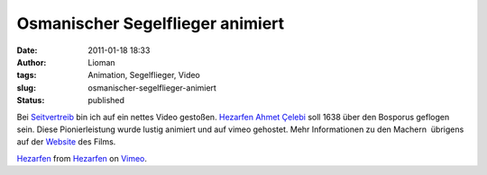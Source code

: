 Osmanischer Segelflieger animiert
#################################
:date: 2011-01-18 18:33
:author: Lioman
:tags: Animation, Segelflieger, Video
:slug: osmanischer-segelflieger-animiert
:status: published

Bei `Seitvertreib <http://www.seitvertreib.de/2011/01/18/hezarfen/>`__
bin ich auf ein nettes Video gestoßen. `Hezarfen Ahmet
Çelebi <https://secure.wikimedia.org/wikipedia/de/wiki/Hezarfen_Ahmet_%C3%87elebi>`__
soll 1638 über den Bosporus geflogen sein. Diese Pionierleistung wurde
lustig animiert und auf vimeo gehostet. Mehr Informationen zu den
Machern  übrigens auf der
`Website <http://www.hezarfen-themovie.com/about-us.html>`__ des Films.

`Hezarfen <http://vimeo.com/18855836>`__ from
`Hezarfen <http://vimeo.com/hezarfen>`__ on
`Vimeo <http://vimeo.com>`__.
